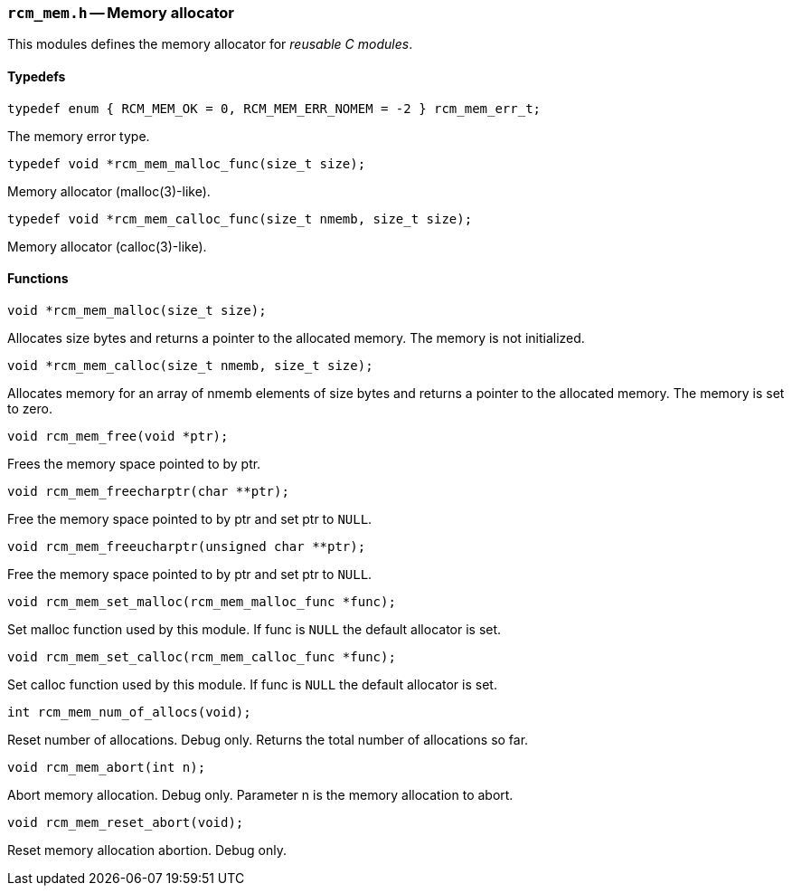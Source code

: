 // generated from ../src/rcm_mem.h with `rcmdoc`

[[rcm_mem.h]]
=== `rcm_mem.h` -- Memory allocator

This modules defines the memory allocator for _reusable C modules_.

==== Typedefs

[source,c]
----
typedef enum { RCM_MEM_OK = 0, RCM_MEM_ERR_NOMEM = -2 } rcm_mem_err_t;
----

The memory error type.

[source,c]
----
typedef void *rcm_mem_malloc_func(size_t size);
----

Memory allocator (malloc(3)-like).

[source,c]
----
typedef void *rcm_mem_calloc_func(size_t nmemb, size_t size);
----

Memory allocator (calloc(3)-like).

==== Functions

[source,c]
----
void *rcm_mem_malloc(size_t size);
----

Allocates size bytes and returns a pointer to the allocated memory.
   The memory is not initialized.

[source,c]
----
void *rcm_mem_calloc(size_t nmemb, size_t size);
----

Allocates memory for an array of nmemb elements of size bytes and returns a
   pointer to the allocated memory. The memory is set to zero.

[source,c]
----
void rcm_mem_free(void *ptr);
----

Frees the memory space pointed to by ptr.

[source,c]
----
void rcm_mem_freecharptr(char **ptr);
----

Free the memory space pointed to by ptr and set ptr to `NULL`.

[source,c]
----
void rcm_mem_freeucharptr(unsigned char **ptr);
----

Free the memory space pointed to by ptr and set ptr to `NULL`.

[source,c]
----
void rcm_mem_set_malloc(rcm_mem_malloc_func *func);
----

Set malloc function used by this module.
   If func is `NULL` the default allocator is set.

[source,c]
----
void rcm_mem_set_calloc(rcm_mem_calloc_func *func);
----

Set calloc function used by this module.
   If func is `NULL` the default allocator is set.

[source,c]
----
int rcm_mem_num_of_allocs(void);
----

Reset number of allocations. Debug only.
   Returns the total number of allocations so far.

[source,c]
----
void rcm_mem_abort(int n);
----

Abort memory allocation. Debug only.
   Parameter n is the memory allocation to abort.

[source,c]
----
void rcm_mem_reset_abort(void);
----

Reset memory allocation abortion. Debug only.

